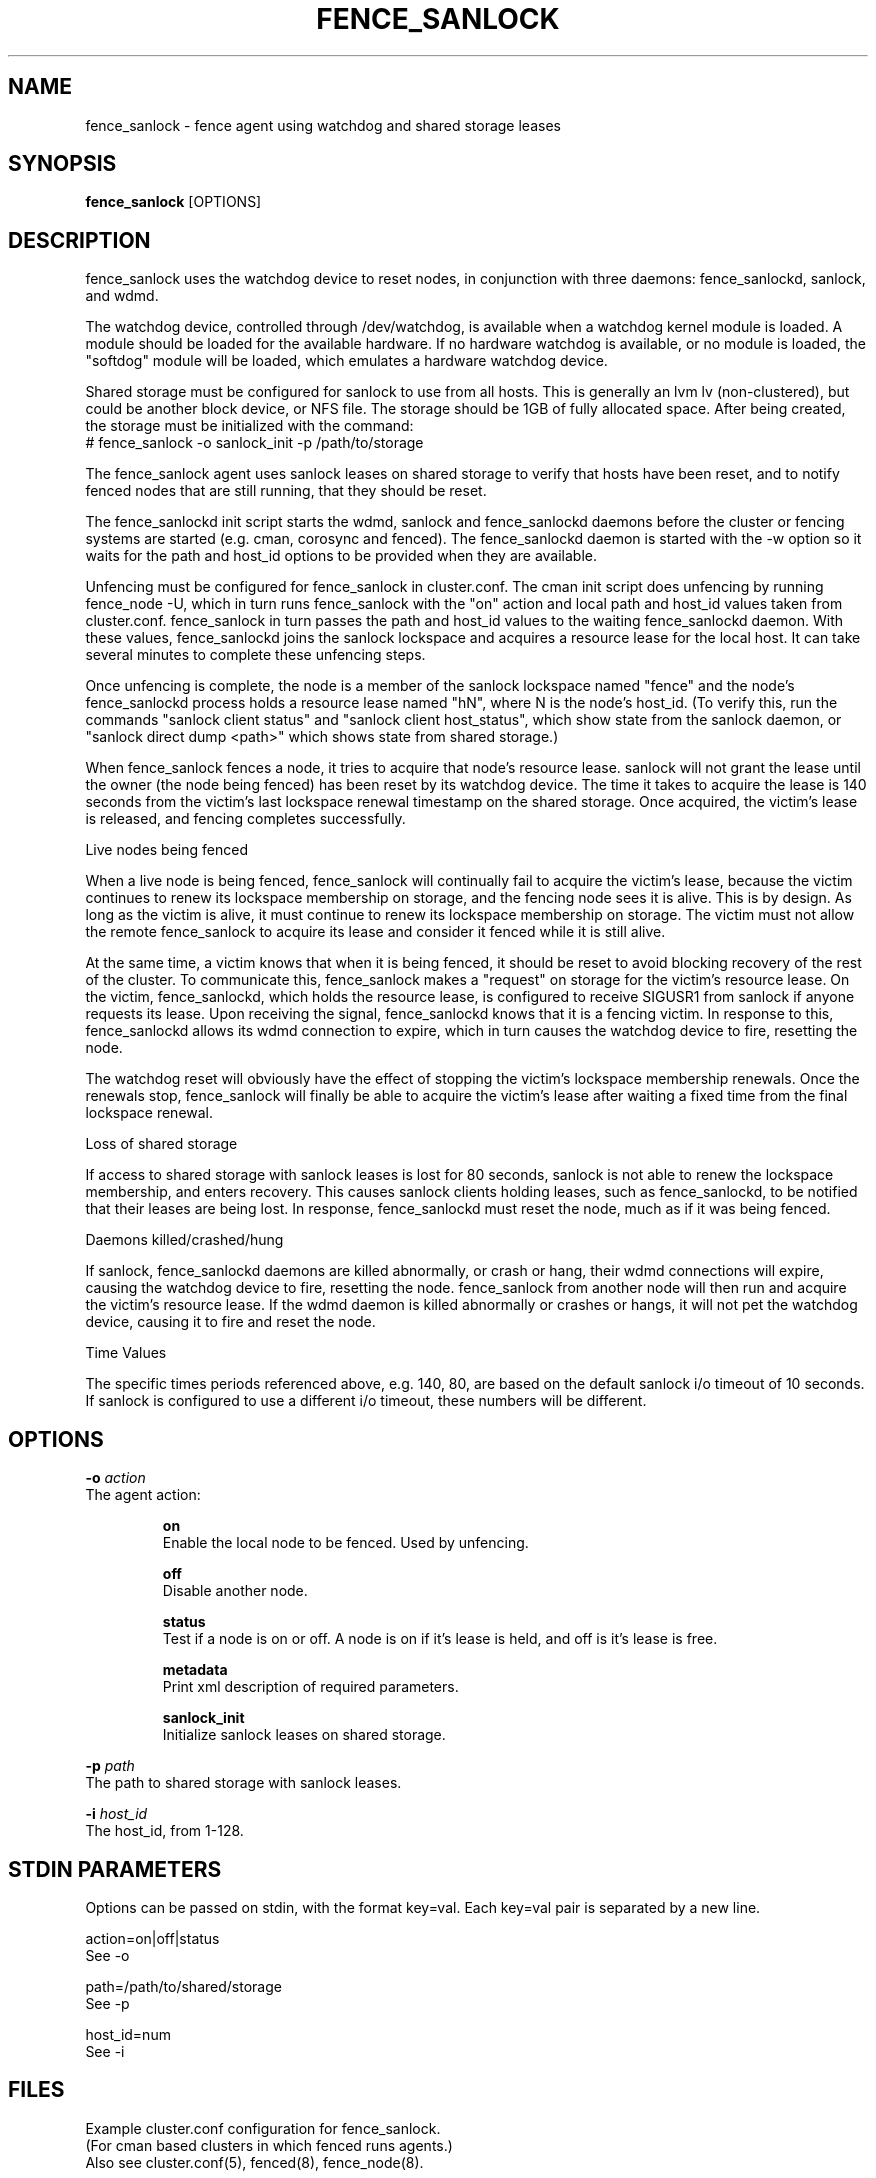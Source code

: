 .TH FENCE_SANLOCK 8 2013-05-02

.SH NAME
fence_sanlock \- fence agent using watchdog and shared storage leases

.SH SYNOPSIS
.B fence_sanlock
[OPTIONS]

.SH DESCRIPTION
fence_sanlock uses the watchdog device to reset nodes, in conjunction with
three daemons: fence_sanlockd, sanlock, and wdmd.

The watchdog device, controlled through /dev/watchdog, is available when a
watchdog kernel module is loaded.  A module should be loaded for the
available hardware.  If no hardware watchdog is available, or no module is
loaded, the "softdog" module will be loaded, which emulates a hardware
watchdog device.

Shared storage must be configured for sanlock to use from all hosts.  This
is generally an lvm lv (non-clustered), but could be another block device,
or NFS file.  The storage should be 1GB of fully allocated space.  After
being created, the storage must be initialized with the command:
.br
# fence_sanlock -o sanlock_init -p /path/to/storage

The fence_sanlock agent uses sanlock leases on shared storage to verify
that hosts have been reset, and to notify fenced nodes that are still
running, that they should be reset.

The fence_sanlockd init script starts the wdmd, sanlock and fence_sanlockd
daemons before the cluster or fencing systems are started (e.g. cman,
corosync and fenced).  The fence_sanlockd daemon is started with the -w
option so it waits for the path and host_id options to be provided when
they are available.

Unfencing must be configured for fence_sanlock in cluster.conf.  The cman
init script does unfencing by running fence_node -U, which in turn runs
fence_sanlock with the "on" action and local path and host_id values taken
from cluster.conf.  fence_sanlock in turn passes the path and host_id
values to the waiting fence_sanlockd daemon.  With these values,
fence_sanlockd joins the sanlock lockspace and acquires a resource lease
for the local host.  It can take several minutes to complete these
unfencing steps.

Once unfencing is complete, the node is a member of the sanlock lockspace
named "fence" and the node's fence_sanlockd process holds a resource lease
named "hN", where N is the node's host_id.  (To verify this, run the
commands "sanlock client status" and "sanlock client host_status", which
show state from the sanlock daemon, or "sanlock direct dump <path>" which
shows state from shared storage.)

When fence_sanlock fences a node, it tries to acquire that node's resource
lease.  sanlock will not grant the lease until the owner (the node being
fenced) has been reset by its watchdog device.  The time it takes to
acquire the lease is 140 seconds from the victim's last lockspace renewal
timestamp on the shared storage.  Once acquired, the victim's lease is
released, and fencing completes successfully.

Live nodes being fenced

When a live node is being fenced, fence_sanlock will continually fail to
acquire the victim's lease, because the victim continues to renew its
lockspace membership on storage, and the fencing node sees it is alive.
This is by design.  As long as the victim is alive, it must continue to
renew its lockspace membership on storage.  The victim must not allow the
remote fence_sanlock to acquire its lease and consider it fenced while it
is still alive.

At the same time, a victim knows that when it is being fenced, it should
be reset to avoid blocking recovery of the rest of the cluster.  To
communicate this, fence_sanlock makes a "request" on storage for the
victim's resource lease.  On the victim, fence_sanlockd, which holds the
resource lease, is configured to receive SIGUSR1 from sanlock if anyone
requests its lease.  Upon receiving the signal, fence_sanlockd knows that
it is a fencing victim.  In response to this, fence_sanlockd allows its
wdmd connection to expire, which in turn causes the watchdog device to
fire, resetting the node.

The watchdog reset will obviously have the effect of stopping the victim's
lockspace membership renewals.  Once the renewals stop, fence_sanlock will
finally be able to acquire the victim's lease after waiting a fixed time
from the final lockspace renewal.

Loss of shared storage

If access to shared storage with sanlock leases is lost for 80 seconds,
sanlock is not able to renew the lockspace membership, and enters
recovery.  This causes sanlock clients holding leases, such as
fence_sanlockd, to be notified that their leases are being lost.  In
response, fence_sanlockd must reset the node, much as if it was being
fenced.

Daemons killed/crashed/hung

If sanlock, fence_sanlockd daemons are killed abnormally, or crash or
hang, their wdmd connections will expire, causing the watchdog device to
fire, resetting the node.  fence_sanlock from another node will then run
and acquire the victim's resource lease.  If the wdmd daemon is killed
abnormally or crashes or hangs, it will not pet the watchdog device,
causing it to fire and reset the node.

Time Values

The specific times periods referenced above, e.g. 140, 80, are based on
the default sanlock i/o timeout of 10 seconds.  If sanlock is configured
to use a different i/o timeout, these numbers will be different.

.SH OPTIONS

.BI \-o " action"
    The agent action:

.IP
.B on
.br
Enable the local node to be fenced.  Used by unfencing.

.IP
.B off
.br
Disable another node.

.IP
.B status
.br
Test if a node is on or off.  A node is on if it's lease is held, and off
is it's lease is free.

.IP
.B metadata
.br
Print xml description of required parameters.

.IP
.B sanlock_init
.br
Initialize sanlock leases on shared storage.

.PP

.BI \-p " path"
    The path to shared storage with sanlock leases.

.PP

.BI \-i " host_id"
    The host_id, from 1-128.

.SH STDIN PARAMETERS

Options can be passed on stdin, with the format key=val.  Each key=val
pair is separated by a new line.

action=on|off|status
.br
See \-o

path=/path/to/shared/storage
.br
See \-p

host_id=num
.br
See \-i

.SH FILES 

Example cluster.conf configuration for fence_sanlock.
.br
(For cman based clusters in which fenced runs agents.)
.br
Also see cluster.conf(5), fenced(8), fence_node(8).

.nf
<clusternode name="node01" nodeid="1">
        <fence>
        <method name="1">
        <device name="wd" host_id="1"/>
        </method>
        </fence>
        <unfence>
        <device name="wd" host_id="1" action="on"/>
        </unfence>
</clusternode>

<clusternode name="node02" nodeid="2">
        <fence>
        <method name="1">
        <device name="wd" host_id="2"/>
        </method>
        </fence>
        <unfence>
        <device name="wd" host_id="2" action="on"/>
        </unfence>
</clusternode>

<fencedevice name="wd" agent="fence_sanlock" path="/dev/fence/leases"/>
.fi

.PP

Example dlm.conf configuration for fence_sanlock.
.br
(For non-cman based clusters in which dlm_controld runs agents.)
.br
Also see dlm.conf(5), dlm_controld(8).

.nf
device wd /usr/sbin/fence_sanlock path=/dev/fence/leases
connect wd node=1 host_id=1
connect wd node=2 host_id=2
unfence wd
.fi

.SH TEST

To test fence_sanlock directly, without clustering:

.nf
1. Initialize storage

node1: create 1G lv on shared storage /dev/fence/leases
node1: fence_sanlock -o sanlock_init -p /dev/fence/leases

2. Start services

node1: service fence_sanlockd start
node2: service fence_sanlockd start

3. Enable fencing

node1: fence_sanlock -o on -p /dev/fence/leases -i 1
node2: fence_sanlock -o on -p /dev/fence/leases -i 2

This "unfence" step may take a couple minutes.

4. Verify hosts and leases

node1: sanlock status
s fence:1:/dev/fence/leases:0
r fence:h1:/dev/fence/leases:1048576:1 p 2465

node2: sanlock status
s fence:2:/dev/fence/leases:0
r fence:h2:/dev/fence/leases:2097152:1 p 2366

node1: sanlock host_status
lockspace fence
1 timestamp 717
2 timestamp 678

node2: sanlock host_status
lockspace fence
1 timestamp 738
2 timestamp 678

5. Fence node2

node1: fence_sanlock -o off -p /dev/fence/leases -i 2

This may take a few minutes to return.

When node2 is not dead before fencing, sanlock on node1 will log errors
about failing to acquire the lease while node2 is still alive.  This is
expected.

6. Success

node1 fence_sanlock should exit 0 after node2 is reset by its watchdog.
.fi


.SH SEE ALSO
.BR fence_sanlockd (8),
.BR sanlock (8),
.BR wdmd (8)

